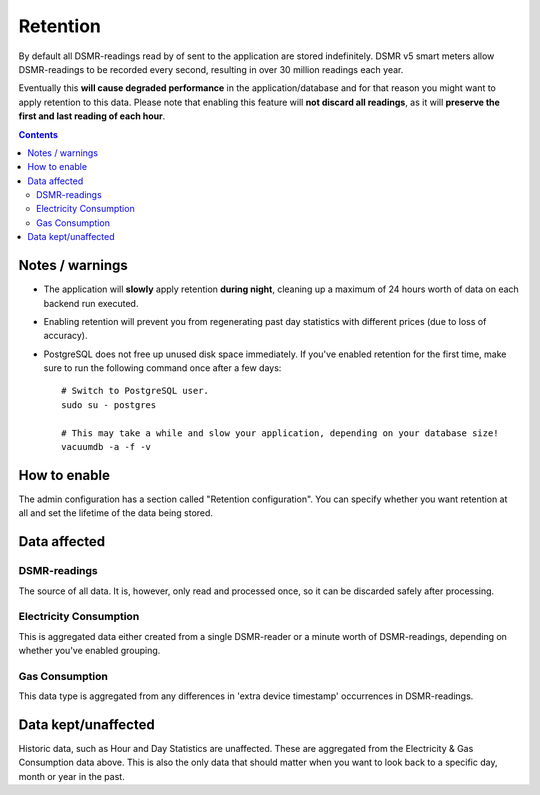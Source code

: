 Retention
=========

By default all DSMR-readings read by of sent to the application are stored indefinitely.
DSMR v5 smart meters allow DSMR-readings to be recorded every second, resulting in over 30 million readings each year. 

Eventually this **will cause degraded performance** in the application/database and for that reason you might want to apply retention to this data. 
Please note that enabling this feature will **not discard all readings**, as it will **preserve the first and last reading of each hour**.

.. contents::


Notes / warnings
----------------
* The application will **slowly** apply retention **during night**, cleaning up a maximum of 24 hours worth of data on each backend run executed.

* Enabling retention will prevent you from regenerating past day statistics with different prices (due to loss of accuracy).

* PostgreSQL does not free up unused disk space immediately. If you've enabled retention for the first time, make sure to run the following command once after a few days::

    # Switch to PostgreSQL user.
    sudo su - postgres
    
    # This may take a while and slow your application, depending on your database size!
    vacuumdb -a -f -v



How to enable
-------------

The admin configuration has a section called "Retention configuration". 
You can specify whether you want retention at all and set the lifetime of the data being stored. 


Data affected
-------------

DSMR-readings
~~~~~~~~~~~~~
The source of all data. It is, however, only read and processed once, so it can be discarded safely after processing.

Electricity Consumption
~~~~~~~~~~~~~~~~~~~~~~~
This is aggregated data either created from a single DSMR-reader or a minute worth of DSMR-readings, depending on whether you've enabled grouping.

Gas Consumption
~~~~~~~~~~~~~~~
This data type is aggregated from any differences in 'extra device timestamp' occurrences in DSMR-readings.


Data kept/unaffected
--------------------
Historic data, such as Hour and Day Statistics are unaffected. 
These are aggregated from the Electricity & Gas Consumption data above.
This is also the only data that should matter when you want to look back to a specific day, month or year in the past.
